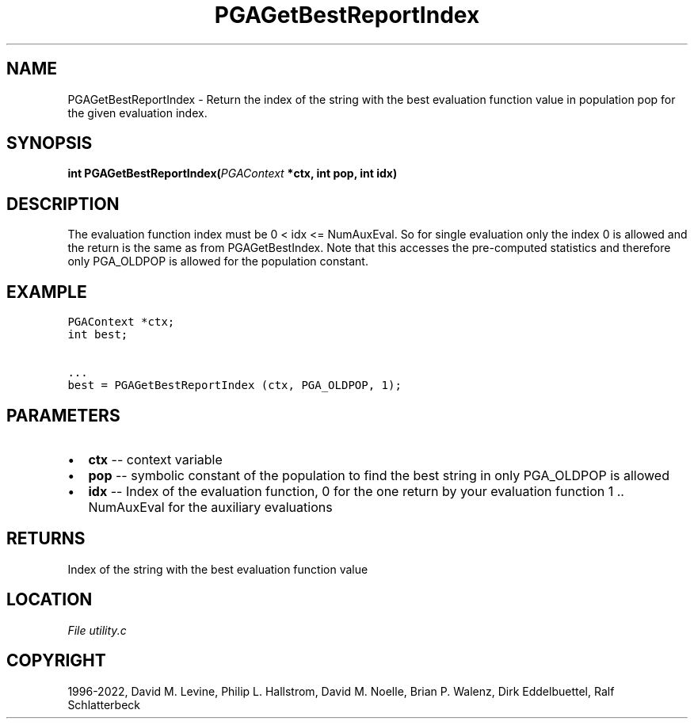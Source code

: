 .\" Man page generated from reStructuredText.
.
.
.nr rst2man-indent-level 0
.
.de1 rstReportMargin
\\$1 \\n[an-margin]
level \\n[rst2man-indent-level]
level margin: \\n[rst2man-indent\\n[rst2man-indent-level]]
-
\\n[rst2man-indent0]
\\n[rst2man-indent1]
\\n[rst2man-indent2]
..
.de1 INDENT
.\" .rstReportMargin pre:
. RS \\$1
. nr rst2man-indent\\n[rst2man-indent-level] \\n[an-margin]
. nr rst2man-indent-level +1
.\" .rstReportMargin post:
..
.de UNINDENT
. RE
.\" indent \\n[an-margin]
.\" old: \\n[rst2man-indent\\n[rst2man-indent-level]]
.nr rst2man-indent-level -1
.\" new: \\n[rst2man-indent\\n[rst2man-indent-level]]
.in \\n[rst2man-indent\\n[rst2man-indent-level]]u
..
.TH "PGAGetBestReportIndex" "3" "2023-01-09" "" "PGAPack"
.SH NAME
PGAGetBestReportIndex \- Return the index of the string with the best evaluation function value in population pop for the given evaluation index. 
.SH SYNOPSIS
.B int  PGAGetBestReportIndex(\fI\%PGAContext\fP  *ctx, int  pop, int  idx) 
.sp
.SH DESCRIPTION
.sp
The evaluation function index must be 0 < idx <= NumAuxEval. So for
single evaluation only the index 0 is allowed and the return is the
same as from PGAGetBestIndex. Note that this accesses the pre\-computed
statistics and therefore only PGA_OLDPOP is allowed for the population
constant.
.SH EXAMPLE
.sp
.nf
.ft C
PGAContext *ctx;
int best;

\&...
best = PGAGetBestReportIndex (ctx, PGA_OLDPOP, 1);
.ft P
.fi

 
.SH PARAMETERS
.IP \(bu 2
\fBctx\fP \-\- context variable 
.IP \(bu 2
\fBpop\fP \-\- symbolic constant of the population to find the best string in only PGA_OLDPOP is allowed 
.IP \(bu 2
\fBidx\fP \-\- Index of the evaluation function, 0 for the one return by your evaluation function 1 .. NumAuxEval for the auxiliary evaluations 
.SH RETURNS
Index of the string with the best evaluation function value
.SH LOCATION
\fI\%File utility.c\fP
.SH COPYRIGHT
1996-2022, David M. Levine, Philip L. Hallstrom, David M. Noelle, Brian P. Walenz, Dirk Eddelbuettel, Ralf Schlatterbeck
.\" Generated by docutils manpage writer.
.
